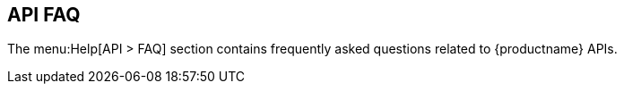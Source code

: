 [[ref-help-api-faq]]
== API FAQ

The menu:Help[API > FAQ] section contains frequently asked questions related to {productname} APIs.
